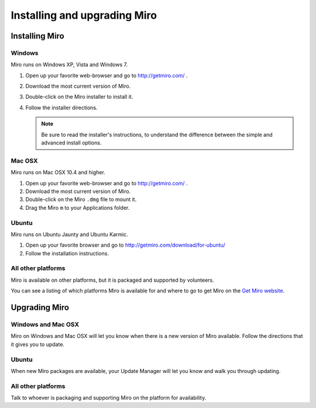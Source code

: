 ===============================
 Installing and upgrading Miro
===============================

Installing Miro
===============

.. index:: installing; on Windows

Windows
-------

Miro runs on Windows XP, Vista and Windows 7.

1. Open up your favorite web-browser and go to http://getmiro.com/ .

2. Download the most current version of Miro.

3. Double-click on the Miro installer to install it.

4. Follow the installer directions.

   .. Note::
   
      Be sure to read the installer's instructions, to understand the
      difference between the simple and advanced install options.


.. index:: installing; on Mac OSX

Mac OSX
-------

Miro runs on Mac OSX 10.4 and higher.

1. Open up your favorite web-browser and go to http://getmiro.com/ .

2. Download the most current version of Miro.

3. Double-click on the Miro ``.dmg`` file to mount it.

4. Drag the Miro ``m`` to your Applications folder.


.. index:: installing; on Ubuntu

Ubuntu
------

Miro runs on Ubuntu Jaunty and Ubuntu Karmic.

1. Open up your favorite browser and go to
   http://getmiro.com/download/for-ubuntu/

2. Follow the installation instructions.


.. index:: installing; on other platforms

All other platforms
-------------------

Miro is available on other platforms, but it is packaged and supported
by volunteers.

You can see a listing of which platforms Miro is available for and
where to go to get Miro on the `Get Miro website 
<http://www.getmiro.com/download/all/index.php>`_.


Upgrading Miro
==============

Windows and Mac OSX
-------------------

Miro on Windows and Mac OSX will let you know when there is a new
version of Miro available.  Follow the directions that it gives you to
update.


Ubuntu
------

When new Miro packages are available, your Update Manager will let you
know and walk you through updating.


All other platforms
-------------------

Talk to whoever is packaging and supporting Miro on the platform for
availability.
